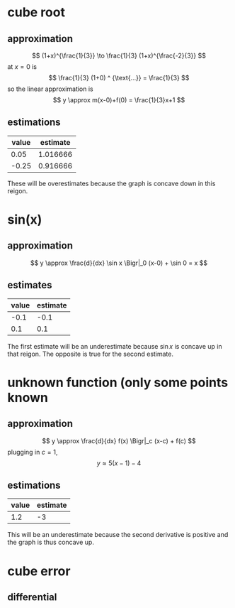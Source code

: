 #+AUTHOR: Exr0n
* cube root

** approximation
   \[ (1+x)^{\frac{1}{3}} \to \frac{1}{3} (1+x)^{\frac{-2}{3}} \]
   at $x = 0$ is
   \[ \frac{1}{3} (1+0) ^ {\text{...}} = \frac{1}{3} \]
   so the linear approximation is
   \[ y \approx m(x-0)+f(0) = \frac{1}{3}x+1 \]
** estimations
   | value | estimate |
   |-------+----------|
   |  0.05 | 1.016666 |
   | -0.25 | 0.916666 |

   These will be overestimates because the graph is concave down in this reigon.

* sin(x)

** approximation
   \[ y \approx \frac{d}{dx} \sin x \Bigr|_0 (x-0) + \sin 0 = x \]

** estimates
   | value | estimate |
   |-------+----------|
   |  -0.1 |     -0.1 |
   |   0.1 |      0.1 |

   The first estimate will be an underestimate because $\sin x$ is concave up in that reigon. The opposite is true for the second estimate.

* unknown function (only some points known

** approximation
   \[ y \approx \frac{d}{dx} f(x) \Bigr|_c (x-c) + f(c) \]
   plugging in $c = 1$,
   \[ y \approx 5(x-1)-4 \]

** estimations
   | value | estimate |
   |-------+----------|
   |   1.2 |       -3 |

   This will be an underestimate because the second derivative is positive and the graph is thus concave up.


* cube error

** differential
